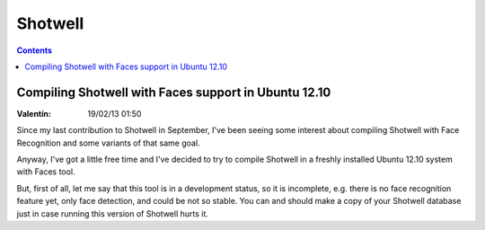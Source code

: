 ﻿

.. index::
   pair: Face Recognition; Shotwell


.. _shotwell_face:

=============================
Shotwell
=============================


.. contents::
   :depth: 3


Compiling Shotwell with Faces support in Ubuntu 12.10
======================================================

:Valentín: 19/02/13 01:50


.. seealso:: http://sanva.net/blog/118/


Since my last contribution to Shotwell in September, I've been seeing some interest
about compiling Shotwell with Face Recognition and some variants of that same goal.

Anyway, I've got a little free time and I've decided to try to compile Shotwell
in a freshly installed Ubuntu 12.10 system with Faces tool.

But, first of all, let me say that this tool is in a development status, so it
is incomplete, e.g. there is no face recognition feature yet, only face detection,
and could be not so stable. You can and should make a copy of your Shotwell database
just in case running this version of Shotwell hurts it.
